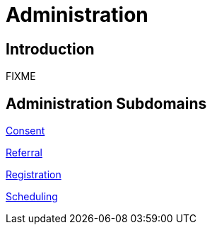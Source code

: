 = Administration

== Introduction

FIXME

== Administration Subdomains

xref:consent/consent.adoc[Consent]

xref:referral/referral.adoc[Referral]

xref:registration/registration.adoc[Registration]

xref:scheduling/scheduling.adoc[Scheduling]

